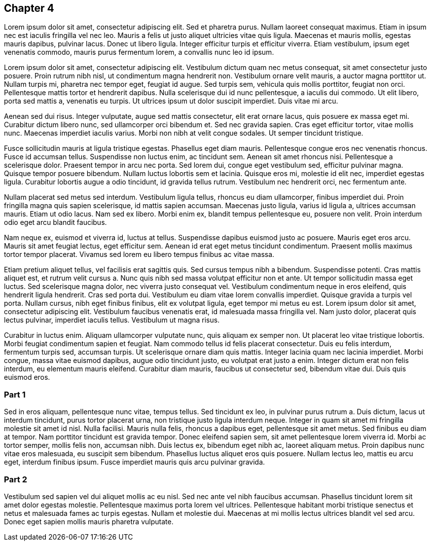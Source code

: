 == Chapter 4

Lorem ipsum dolor sit amet, consectetur adipiscing elit. Sed et pharetra purus.
Nullam laoreet consequat maximus. Etiam in ipsum nec est iaculis fringilla vel
nec leo. Mauris a felis ut justo aliquet ultricies vitae quis ligula. Maecenas
et mauris mollis, egestas mauris dapibus, pulvinar lacus. Donec ut libero
ligula. Integer efficitur turpis et efficitur viverra. Etiam vestibulum, ipsum
eget venenatis commodo, mauris purus fermentum lorem, a convallis nunc leo id
ipsum.

Lorem ipsum dolor sit amet, consectetur adipiscing elit. Vestibulum dictum quam
nec metus consequat, sit amet consectetur justo posuere. Proin rutrum nibh
nisl, ut condimentum magna hendrerit non. Vestibulum ornare velit mauris, a
auctor magna porttitor ut. Nullam turpis mi, pharetra nec tempor eget, feugiat
id augue. Sed turpis sem, vehicula quis mollis porttitor, feugiat non orci.
Pellentesque mattis tortor et hendrerit dapibus. Nulla scelerisque dui id nunc
pellentesque, a iaculis dui commodo. Ut elit libero, porta sed mattis a,
venenatis eu turpis. Ut ultrices ipsum ut dolor suscipit imperdiet. Duis vitae
mi arcu.

Aenean sed dui risus. Integer vulputate, augue sed mattis consectetur, elit
erat ornare lacus, quis posuere ex massa eget mi. Curabitur dictum libero nunc,
sed ullamcorper orci bibendum et. Sed nec gravida sapien. Cras eget efficitur
tortor, vitae mollis nunc. Maecenas imperdiet iaculis varius. Morbi non nibh at
velit congue sodales. Ut semper tincidunt tristique.

Fusce sollicitudin mauris at ligula tristique egestas. Phasellus eget diam
mauris. Pellentesque congue eros nec venenatis rhoncus. Fusce id accumsan
tellus. Suspendisse non luctus enim, ac tincidunt sem. Aenean sit amet rhoncus
nisi. Pellentesque a scelerisque dolor. Praesent tempor in arcu nec porta. Sed
lorem dui, congue eget vestibulum sed, efficitur pulvinar magna. Quisque tempor
posuere bibendum. Nullam luctus lobortis sem et lacinia. Quisque eros mi,
molestie id elit nec, imperdiet egestas ligula. Curabitur lobortis augue a odio
tincidunt, id gravida tellus rutrum. Vestibulum nec hendrerit orci, nec
fermentum ante.

Nullam placerat sed metus sed interdum. Vestibulum ligula tellus, rhoncus eu
diam ullamcorper, finibus imperdiet dui. Proin fringilla magna quis sapien
scelerisque, id mattis sapien accumsan. Maecenas justo ligula, varius id ligula
a, ultrices accumsan mauris. Etiam ut odio lacus. Nam sed ex libero. Morbi enim
ex, blandit tempus pellentesque eu, posuere non velit. Proin interdum odio eget
arcu blandit faucibus.

Nam neque ex, euismod et viverra id, luctus at tellus. Suspendisse dapibus
euismod justo ac posuere. Mauris eget eros arcu. Mauris sit amet feugiat
lectus, eget efficitur sem. Aenean id erat eget metus tincidunt condimentum.
Praesent mollis maximus tortor tempor placerat. Vivamus sed lorem eu libero
tempus finibus ac vitae massa.

Etiam pretium aliquet tellus, vel facilisis erat sagittis quis. Sed cursus
tempus nibh a bibendum. Suspendisse potenti. Cras mattis aliquet est, et rutrum
velit cursus a. Nunc quis nibh sed massa volutpat efficitur non et ante. Ut
tempor sollicitudin massa eget luctus. Sed scelerisque magna dolor, nec viverra
justo consequat vel. Vestibulum condimentum neque in eros eleifend, quis
hendrerit ligula hendrerit. Cras sed porta dui. Vestibulum eu diam vitae lorem
convallis imperdiet. Quisque gravida a turpis vel porta. Nullam cursus, nibh
eget finibus finibus, elit ex volutpat ligula, eget tempor mi metus eu est.
Lorem ipsum dolor sit amet, consectetur adipiscing elit. Vestibulum faucibus
venenatis erat, id malesuada massa fringilla vel. Nam justo dolor, placerat
quis lectus pulvinar, imperdiet iaculis tellus. Vestibulum ut magna risus.

Curabitur in luctus enim. Aliquam ullamcorper vulputate nunc, quis aliquam ex
semper non. Ut placerat leo vitae tristique lobortis. Morbi feugiat condimentum
sapien et feugiat. Nam commodo tellus id felis placerat consectetur. Duis eu
felis interdum, fermentum turpis sed, accumsan turpis. Ut scelerisque ornare
diam quis mattis. Integer lacinia quam nec lacinia imperdiet. Morbi congue,
massa vitae euismod dapibus, augue odio tincidunt justo, eu volutpat erat justo
a enim. Integer dictum erat non felis interdum, eu elementum mauris eleifend.
Curabitur diam mauris, faucibus ut consectetur sed, bibendum vitae dui. Duis
quis euismod eros.

=== Part 1

Sed in eros aliquam, pellentesque nunc vitae, tempus tellus. Sed tincidunt ex
leo, in pulvinar purus rutrum a. Duis dictum, lacus ut interdum tincidunt,
purus tortor placerat urna, non tristique justo ligula interdum neque. Integer
in quam sit amet mi fringilla molestie sit amet id nisl. Nulla facilisi. Mauris
nulla felis, rhoncus a dapibus eget, pellentesque sit amet metus. Sed finibus
eu diam at tempor. Nam porttitor tincidunt est gravida tempor. Donec eleifend
sapien sem, sit amet pellentesque lorem viverra id. Morbi ac tortor semper,
mollis felis non, accumsan nibh. Duis lectus ex, bibendum eget nibh ac, laoreet
aliquam metus. Proin dapibus nunc vitae eros malesuada, eu suscipit sem
bibendum. Phasellus luctus aliquet eros quis posuere. Nullam lectus leo, mattis
eu arcu eget, interdum finibus ipsum. Fusce imperdiet mauris quis arcu pulvinar
gravida.

=== Part 2

Vestibulum sed sapien vel dui aliquet mollis ac eu nisl. Sed nec ante vel nibh
faucibus accumsan. Phasellus tincidunt lorem sit amet dolor egestas molestie.
Pellentesque maximus porta lorem vel ultrices. Pellentesque habitant morbi
tristique senectus et netus et malesuada fames ac turpis egestas. Nullam et
molestie dui. Maecenas at mi mollis lectus ultrices blandit vel sed arcu. Donec
eget sapien mollis mauris pharetra vulputate.
